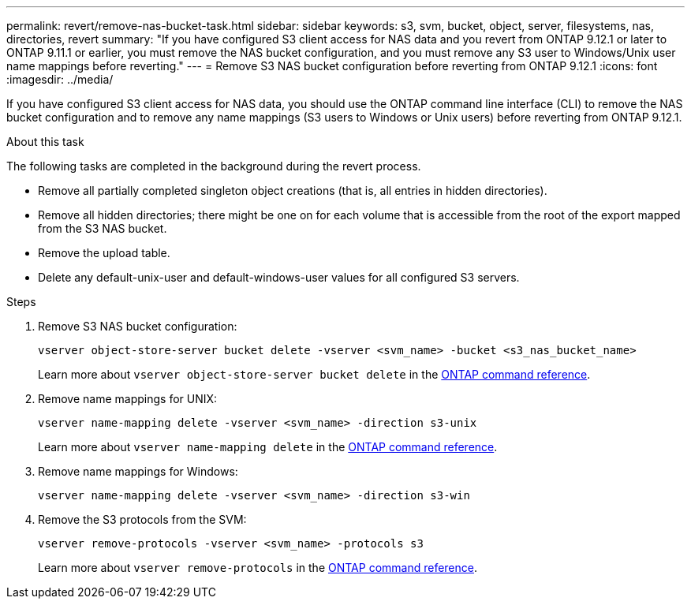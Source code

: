 ---
permalink: revert/remove-nas-bucket-task.html
sidebar: sidebar
keywords: s3, svm, bucket, object, server, filesystems, nas, directories, revert
summary: "If you have configured S3 client access for NAS data and you revert from ONTAP 9.12.1 or later to ONTAP 9.11.1 or earlier, you must remove the NAS bucket configuration, and you must remove any S3 user to Windows/Unix user name mappings before reverting."
---
= Remove S3 NAS bucket configuration before reverting from ONTAP 9.12.1 
:icons: font
:imagesdir: ../media/

[.lead]
If you have configured S3 client access for NAS data, you should use the ONTAP command line interface (CLI) to remove the NAS bucket configuration and to remove any name mappings (S3 users to Windows or Unix users) before reverting from ONTAP 9.12.1.

.About this task
The following tasks are completed in the background during the revert process.

* Remove all partially completed singleton object creations (that is, all entries in hidden directories).
* Remove all hidden directories; there might be one on for each volume that is accessible from the root of the export mapped from the S3 NAS bucket.
* Remove the upload table.
* Delete any default-unix-user and default-windows-user values for all configured S3 servers.

.Steps

. Remove S3 NAS bucket configuration:
+
[source,cli]
----
vserver object-store-server bucket delete -vserver <svm_name> -bucket <s3_nas_bucket_name>
----
+
Learn more about `vserver object-store-server bucket delete` in the link:https://docs.netapp.com/us-en/ontap-cli/vserver-object-store-server-bucket-delete.html[ONTAP command reference^].

. Remove name mappings for UNIX:
+
[source,cli]
----
vserver name-mapping delete -vserver <svm_name> -direction s3-unix
----
+
Learn more about `vserver name-mapping delete` in the link:https://docs.netapp.com/us-en/ontap-cli/vserver-name-mapping-delete.html[ONTAP command reference^].

. Remove name mappings for Windows:
+
[source,cli]
----
vserver name-mapping delete -vserver <svm_name> -direction s3-win
----

. Remove the S3 protocols from the SVM:
+
[source,cli]
----
vserver remove-protocols -vserver <svm_name> -protocols s3
----
+
Learn more about `vserver remove-protocols` in the link:https://docs.netapp.com/us-en/ontap-cli/vserver-remove-protocols.html[ONTAP command reference^].


// 2025 Apr 10, ONTAPDOC-2758
// 2024 Dec 05, Jira 2563
// 2024-7-9 ontapdoc-2192
// 2023 Nov 08, Git Issue 1166
// 2022 Nov 15, ONTAPDOC-564